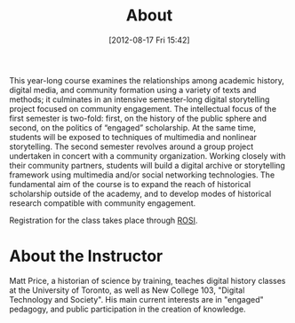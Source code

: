 #+POSTID: 23
#+DATE: [2012-08-17 Fri 15:42]
#+TITLE: About




This year-long course examines the relationships among academic history, digital media, and community formation using a variety of texts and methods; it culminates in an intensive semester-long digital storytelling project focused on community engagement. The intellectual focus of the first semester is two-fold: first, on the history of the public sphere and second, on the politics of “engaged” scholarship. At the same time, students will be exposed to techniques of multimedia and nonlinear storytelling. The second semester revolves around a group project undertaken in concert with a community organization. Working closely with their community partners, students will build a digital archive or storytelling framework using multimedia and/or social networking technologies. The fundamental aim of the course is to expand the reach of historical scholarship outside of the academy, and to develop modes of historical research compatible with community engagement. 

Registration for the class takes place through [[https://www.rosi.utoronto.ca/main.html][ROSI]].  

* About the Instructor
#+ATTR_HTML: :class "size-medium alignleft"
#+ATTR_HTML: height="200" align="left"
[[file:Pictures/matt_on_bridge.jpeg]]
Matt Price, a historian of science by training, teaches digital history classes at the University of Toronto, as well as New College 103, "Digital Technology and Society".  His main current interests are in "engaged" pedagogy, and public participation in the creation of knowledge.  


#+Pictures/matt_on_bridge.jpeg http://2013.hackinghistory.ca/wp-content/uploads/2013/08/wpid-matt_on_bridge1.jpeg
